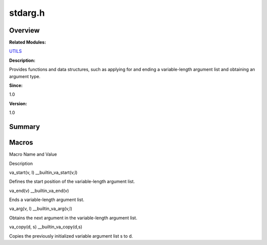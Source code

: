stdarg.h
========

**Overview**\ 
--------------

**Related Modules:**

`UTILS <utils.md>`__

**Description:**

Provides functions and data structures, such as applying for and ending
a variable-length argument list and obtaining an argument type.

**Since:**

1.0

**Version:**

1.0

**Summary**\ 
-------------

Macros
------

.. raw:: html

   <table>

.. raw:: html

   <thead align="left">

.. raw:: html

   <tr id="row979316951084832">

.. raw:: html

   <th class="cellrowborder" valign="top" width="50%" id="mcps1.1.3.1.1">

.. raw:: html

   <p id="p1969905467084832">

Macro Name and Value

.. raw:: html

   </p>

.. raw:: html

   </th>

.. raw:: html

   <th class="cellrowborder" valign="top" width="50%" id="mcps1.1.3.1.2">

.. raw:: html

   <p id="p556548738084832">

Description

.. raw:: html

   </p>

.. raw:: html

   </th>

.. raw:: html

   </tr>

.. raw:: html

   </thead>

.. raw:: html

   <tbody>

.. raw:: html

   <tr id="row401913439084832">

.. raw:: html

   <td class="cellrowborder" valign="top" width="50%" headers="mcps1.1.3.1.1 ">

.. raw:: html

   <p id="p281237105084832">

va_start(v, l) \__builtin_va_start(v,l)

.. raw:: html

   </p>

.. raw:: html

   </td>

.. raw:: html

   <td class="cellrowborder" valign="top" width="50%" headers="mcps1.1.3.1.2 ">

.. raw:: html

   <p id="p1381109055084832">

Defines the start position of the variable-length argument list.

.. raw:: html

   </p>

.. raw:: html

   </td>

.. raw:: html

   </tr>

.. raw:: html

   <tr id="row1301035759084832">

.. raw:: html

   <td class="cellrowborder" valign="top" width="50%" headers="mcps1.1.3.1.1 ">

.. raw:: html

   <p id="p1767349447084832">

va_end(v) \__builtin_va_end(v)

.. raw:: html

   </p>

.. raw:: html

   </td>

.. raw:: html

   <td class="cellrowborder" valign="top" width="50%" headers="mcps1.1.3.1.2 ">

.. raw:: html

   <p id="p989034284084832">

Ends a variable-length argument list.

.. raw:: html

   </p>

.. raw:: html

   </td>

.. raw:: html

   </tr>

.. raw:: html

   <tr id="row62038322084832">

.. raw:: html

   <td class="cellrowborder" valign="top" width="50%" headers="mcps1.1.3.1.1 ">

.. raw:: html

   <p id="p1811302566084832">

va_arg(v, l) \__builtin_va_arg(v,l)

.. raw:: html

   </p>

.. raw:: html

   </td>

.. raw:: html

   <td class="cellrowborder" valign="top" width="50%" headers="mcps1.1.3.1.2 ">

.. raw:: html

   <p id="p449508136084832">

Obtains the next argument in the variable-length argument list.

.. raw:: html

   </p>

.. raw:: html

   </td>

.. raw:: html

   </tr>

.. raw:: html

   <tr id="row1884256272084832">

.. raw:: html

   <td class="cellrowborder" valign="top" width="50%" headers="mcps1.1.3.1.1 ">

.. raw:: html

   <p id="p1289152123084832">

va_copy(d, s) \__builtin_va_copy(d,s)

.. raw:: html

   </p>

.. raw:: html

   </td>

.. raw:: html

   <td class="cellrowborder" valign="top" width="50%" headers="mcps1.1.3.1.2 ">

.. raw:: html

   <p id="p415189649084832">

Copies the previously initialized variable argument list s to d.

.. raw:: html

   </p>

.. raw:: html

   </td>

.. raw:: html

   </tr>

.. raw:: html

   </tbody>

.. raw:: html

   </table>
